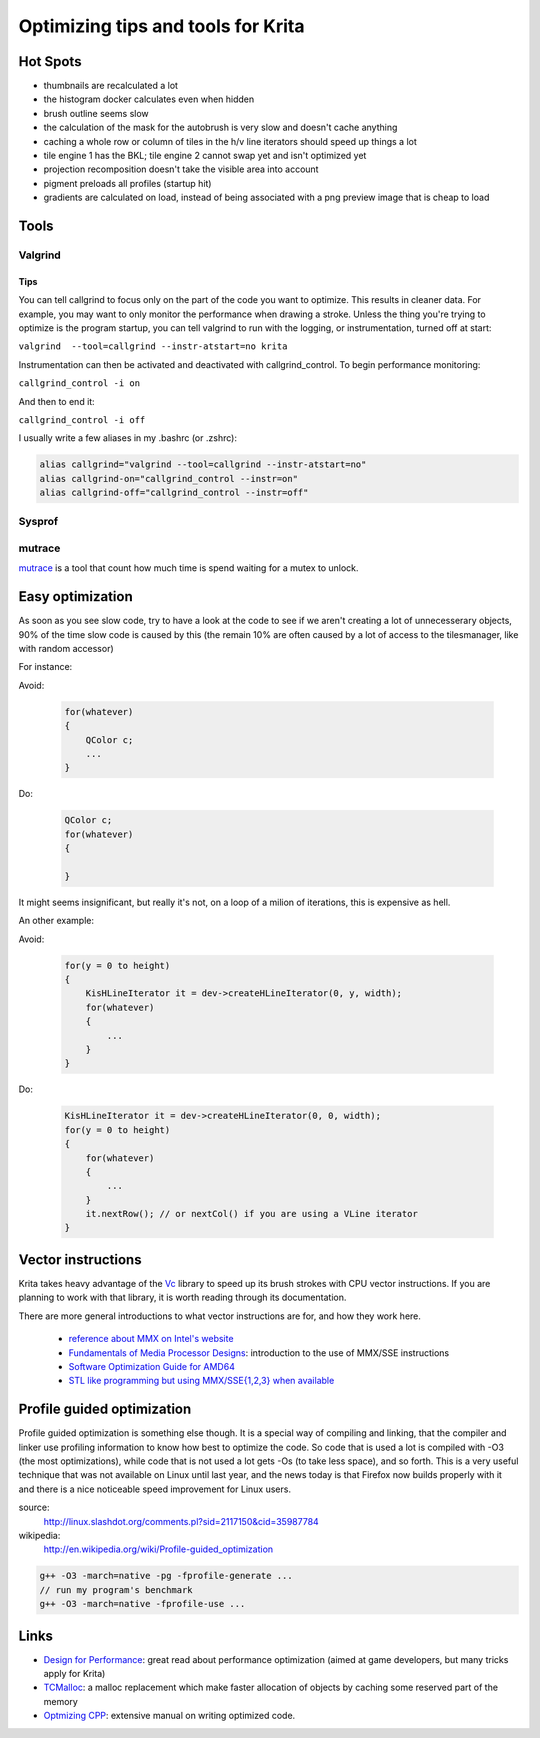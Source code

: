 .. meta::
    :description:
        Guide for optimizing Krita.

.. metadata-placeholder

    :authors: - Michael Abrahams <miabraha@gmail.com>
              - Boudewijn Rempt <boud@valdyas.org>
              - Timotimo
              - Lukáš Tvrdý <lukast.dev@gmail.com>
              - Wolthera van Hövell tot Westerflier <griffinvalley@gmail.com>
    :license: GNU free documentation license 1.3 or later.

===================================
Optimizing tips and tools for Krita
===================================

Hot Spots
---------

* thumbnails are recalculated a lot
* the histogram docker calculates even when hidden
* brush outline seems slow
* the calculation of the mask for the autobrush is very slow and doesn't cache anything
* caching a whole row or column of tiles in the h/v line iterators should speed up things a lot
* tile engine 1 has the BKL; tile engine 2 cannot swap yet and isn't optimized yet
* projection recomposition doesn't take the visible area into account
* pigment preloads all profiles (startup hit)
* gradients are calculated on load, instead of being associated with a png preview image that is cheap to load

Tools
-----

Valgrind
~~~~~~~~

Tips
''''

You can tell callgrind to focus only on the part of the code you want to optimize. This results in cleaner data.  For example, you may want to only monitor the performance when drawing a stroke. Unless the thing you're trying to optimize is the program startup, you can tell valgrind to run with the logging, or instrumentation, turned off at start:

``valgrind  --tool=callgrind --instr-atstart=no krita``

Instrumentation can then be activated and deactivated with callgrind_control. To begin performance monitoring:

``callgrind_control -i on``

And then to end it:

``callgrind_control -i off``

I usually write a few aliases in my .bashrc  (or .zshrc): 

.. code::

    alias callgrind="valgrind --tool=callgrind --instr-atstart=no"
    alias callgrind-on="callgrind_control --instr=on"
    alias callgrind-off="callgrind_control --instr=off"

Sysprof
~~~~~~~


mutrace
~~~~~~~

`mutrace <http://0pointer.de/blog/projects/mutrace.html>`_ is a tool that count how much time is spend waiting for a mutex to unlock.

Easy optimization
-----------------

As soon as you see slow code, try to have a look at the code to see if we 
aren't creating a lot of unnecesserary objects, 90% of the time slow code is 
caused by this (the remain 10% are often caused by a lot of access to the 
tilesmanager, like with random accessor)

For instance:

Avoid:

    .. code:: cpp
    
        for(whatever)
        {
            QColor c;
            ...
        }

Do:
    
    .. code:: cpp

        QColor c;
        for(whatever)
        {

        }

It might seems insignificant, but really it's not, on a loop of a milion of 
iterations, this is expensive as hell.

An other example:

Avoid:

    .. code:: cpp
    
        for(y = 0 to height)
        {
            KisHLineIterator it = dev->createHLineIterator(0, y, width);
            for(whatever)
            {
                ...
            }
        }

Do:

    .. code:: cpp
        
        KisHLineIterator it = dev->createHLineIterator(0, 0, width);
        for(y = 0 to height)
        {
            for(whatever)
            {
                ...
            }
            it.nextRow(); // or nextCol() if you are using a VLine iterator
        }

Vector instructions
-------------------

Krita takes heavy advantage of the `Vc <https://github.com/VcDevel/Vc>`_ library to speed up its brush strokes with CPU vector instructions.  If you are planning to work with that library, it is worth reading through its documentation.  

There are more general introductions to what vector instructions are for, and how they work here.

 * `reference about MMX on Intel's website <http://developer.intel.com/design/archives/processors/mmx/>`_
 * `Fundamentals of Media Processor Designs <http://www.cise.ufl.edu/~peir/cda6159/media12.pdf>`_: introduction to the use of MMX/SSE instructions
 * `Software Optimization Guide for AMD64 <http://www.amd.com/us-en/assets/content_type/white_papers_and_tech_docs/25112.PDF>`_
 * `STL like programming but using MMX/SSE{1,2,3} when available <http://www.pixelglow.com/macstl/>`_

Profile guided optimization
---------------------------

Profile guided optimization is something else though. It is a special way of compiling and linking, that the compiler and linker use profiling information to know how best to optimize the code. So code that is used a lot is compiled with -O3 (the most optimizations), while code that is not used a lot gets -Os (to take less space), and so forth. This is a very useful technique that was not available on Linux until last year, and the news today is that Firefox now builds properly with it and there is a nice noticeable speed improvement for Linux users.

source:
    http://linux.slashdot.org/comments.pl?sid=2117150&cid=35987784
wikipedia:
    http://en.wikipedia.org/wiki/Profile-guided_optimization

.. code:: cpp
    
    g++ -O3 -march=native -pg -fprofile-generate ...
    // run my program's benchmark
    g++ -O3 -march=native -fprofile-use ...

Links
-----


* `Design for Performance <http://www.scribd.com/doc/53483851/Design-for-Performance>`_: great read about performance optimization (aimed at game developers, but many tricks apply for Krita)
* `TCMalloc <http://goog-perftools.sourceforge.net/doc/tcmalloc.html>`_: a malloc replacement which make faster allocation of objects by caching some reserved part of the memory
* `Optmizing CPP <http://www.agner.org/optimize/optimizing_cpp.pdf>`_: extensive manual on writing optimized code.
